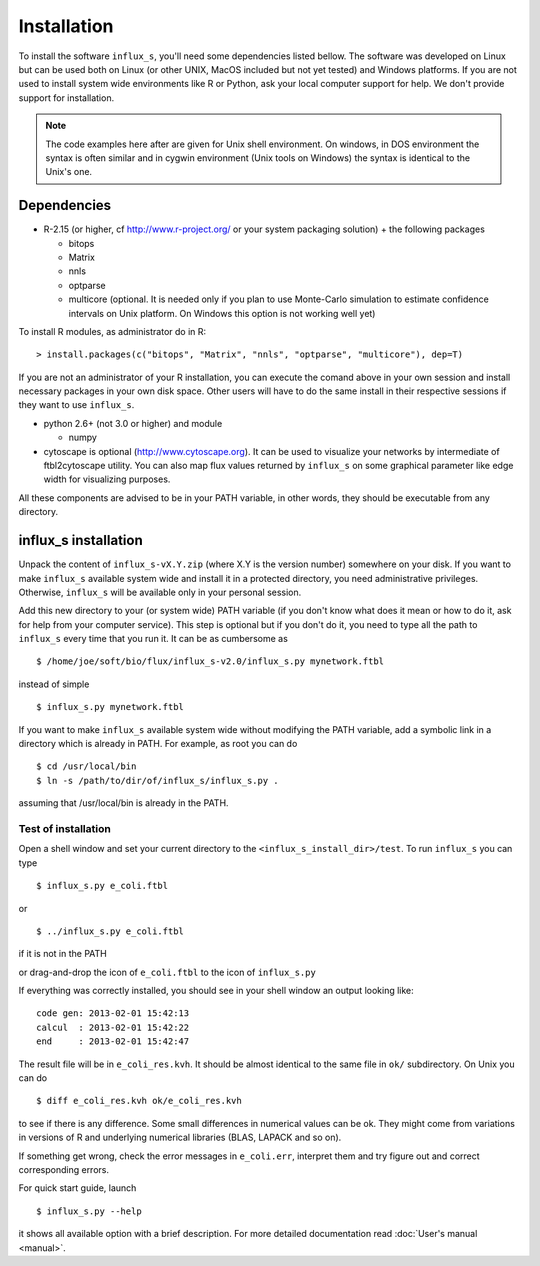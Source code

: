 
.. _install:


============
Installation
============

To install the software ``influx_s``, you'll need some
dependencies listed bellow. The software was developed on Linux
but can be used both on Linux (or other UNIX, MacOS included but
not yet tested) and Windows platforms.
If you are not used to install system wide environments
like R or Python, ask your local computer
support for help. We don't provide support for installation.

.. note:: The code examples here after are given for Unix shell environment.
 On windows, in DOS environment the syntax is often similar and in
 cygwin environment (Unix tools on Windows) the syntax is identical
 to the Unix's one.


Dependencies
------------

- R-2.15 (or higher, cf http://www.r-project.org/ or your system packaging solution) + the following packages
  
  + bitops
  + Matrix
  + nnls
  + optparse
  + multicore (optional. It is needed only if you plan to use Monte-Carlo
    simulation to estimate confidence intervals on Unix platform.
    On Windows this option is not working well yet)

To install R modules, as administrator do in R::

 > install.packages(c("bitops", "Matrix", "nnls", "optparse", "multicore"), dep=T)

If you are not an administrator of your R installation, you can execute the comand above in your own session and install necessary packages in your own disk space. Other users will have to do the same install in their respective sessions if they want to use ``influx_s``.

- python 2.6+ (not 3.0 or higher) and module
  
  + numpy
- cytoscape is optional (http://www.cytoscape.org).
  It can be used to visualize your networks
  by intermediate of ftbl2cytoscape utility.
  You can also map flux values returned by ``influx_s`` on some
  graphical parameter like edge width for visualizing purposes.

All these components are advised to be in your PATH variable,
in other words, they should be executable from any directory.

influx_s installation
---------------------
Unpack the content of ``influx_s-vX.Y.zip`` (where X.Y is the version number)
somewhere on your disk. If you want to make ``influx_s`` available
system wide and install it in a protected directory, you need
administrative privileges. Otherwise, ``influx_s`` will be
available only in your personal session.

Add this new directory to your (or system wide) PATH variable
(if you don't know what does it mean or how to do it,
ask for help from your computer service).
This step is optional but if you don't do it, you
need to type all the path to ``influx_s`` every time that you run
it. It can be as cumbersome as ::

$ /home/joe/soft/bio/flux/influx_s-v2.0/influx_s.py mynetwork.ftbl

instead of simple ::

$ influx_s.py mynetwork.ftbl

If you want to make ``influx_s`` available system wide without
modifying the PATH variable, add a symbolic link in a directory
which is already in PATH. For example, as root you can do ::

$ cd /usr/local/bin
$ ln -s /path/to/dir/of/influx_s/influx_s.py .

assuming that /usr/local/bin is already in the PATH.

**********
Test of installation
**********
Open a shell window and set your current directory
to the ``<influx_s_install_dir>/test``.
To run ``influx_s`` you can type ::

 $ influx_s.py e_coli.ftbl

or ::

 $ ../influx_s.py e_coli.ftbl

if it is not in the PATH

or drag-and-drop the icon of ``e_coli.ftbl`` to the icon of ``influx_s.py``

If everything was correctly installed, you should see in your shell window an
output looking like: ::

 code gen: 2013-02-01 15:42:13
 calcul  : 2013-02-01 15:42:22
 end     : 2013-02-01 15:42:47

The result file will be in ``e_coli_res.kvh``.
It should be almost identical to the same file in ``ok/`` subdirectory.
On Unix you can do ::

$ diff e_coli_res.kvh ok/e_coli_res.kvh

to see if there is any difference. Some small differences in numerical
values can be ok. They might come from variations in versions of R and
underlying numerical libraries (BLAS, LAPACK and so on).

If something get wrong, check the error messages in ``e_coli.err``,
interpret them and try figure out and correct corresponding errors.

For quick start guide, launch ::

$ influx_s.py --help

it shows all available option with a brief description.
For more detailed documentation read :doc:`User's manual <manual>`.
